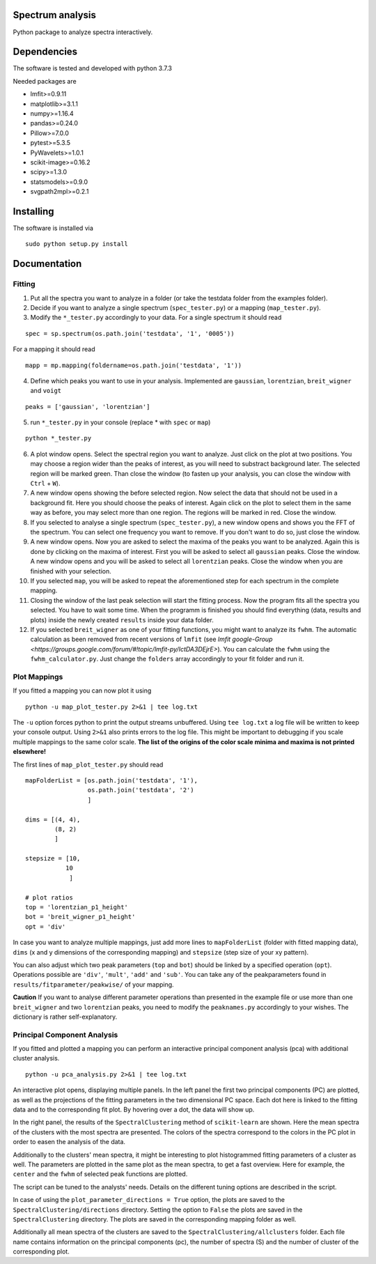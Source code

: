 ==========
Spectrum analysis
==========

Python package to analyze spectra interactively.

==========
Dependencies
==========

The software is tested and developed with python 3.7.3

Needed packages are

* lmfit>=0.9.11
* matplotlib>=3.1.1
* numpy>=1.16.4
* pandas>=0.24.0
* Pillow>=7.0.0
* pytest>=5.3.5
* PyWavelets>=1.0.1
* scikit-image>=0.16.2
* scipy>=1.3.0
* statsmodels>=0.9.0
* svgpath2mpl>=0.2.1

==========
Installing
==========

The software is installed via
::
  sudo python setup.py install

==========
Documentation
==========
Fitting
----------
1. Put all the spectra you want to analyze in a folder (or take the testdata
   folder from the examples folder).

2. Decide if you want to analyze a single spectrum (``spec_tester.py``) or a
   mapping (``map_tester.py``).

3. Modify the ``*_tester.py`` accordingly to your data.
   For a single spectrum it should read

::

  spec = sp.spectrum(os.path.join('testdata', '1', '0005'))

|   For a mapping it should read
::

  mapp = mp.mapping(foldername=os.path.join('testdata', '1'))

4. Define which peaks you want to use in your analysis.
   Implemented are ``gaussian``, ``lorentzian``, ``breit_wigner`` and
   ``voigt``

::

  peaks = ['gaussian', 'lorentzian']

5. run ``*_tester.py`` in your console (replace * with ``spec`` or ``map``)

::

  python *_tester.py

6. A plot window opens. Select the spectral region you want to analyze.
   Just click on the plot at two positions. You may choose a region wider than
   the peaks of interest, as you will need to substract background later.
   The selected region will be marked green. Than close the window (to fasten
   up your analysis, you can close the window with ``Ctrl`` + ``W``).

7. A new window opens showing the before selected region. Now select the data
   that should not be used in a background fit. Here you should choose the
   peaks of interest. Again click on the plot to select them in the same way
   as before, you may select more than one region. The regions will be marked
   in red. Close the window.

8. If you selected to analyse a single spectrum (``spec_tester.py``),
   a new window opens and shows you the FFT of the spectrum.
   You can select one frequency you want to remove. If you don't want to do so,
   just close the window.

9. A new window opens. Now you are asked to select the maxima of the peaks you
   want to be analyzed. Again this is done by clicking on the maxima of
   interest. First you will be asked to select all ``gaussian`` peaks.
   Close the window. A new window opens and you will be asked to select all
   ``lorentzian`` peaks. Close the window when you are finished with your
   selection.

10. If you selected ``map``, you will be asked to repeat the aforementioned step
    for each spectrum in the complete mapping.

11. Closing the window of the last peak selection will start the fitting
    process. Now the program fits all the spectra you selected.
    You have to wait some time. When the programm is finished you should find
    everything (data, results and plots) inside the newly created ``results``
    inside your data folder.

12. If you selected ``breit_wigner`` as one of your fitting functions, you
    might want to analyze its ``fwhm``. The automatic calculation as been
    removed     from recent versions of ``lmfit`` (see `lmfit google-Group
    <https://groups.google.com/forum/#!topic/lmfit-py/IctDA3DEjrE>`).
    You can calculate the ``fwhm`` using the ``fwhm_calculator.py``. Just
    change the ``folders`` array accordingly to your fit folder and run it.

Plot Mappings
----------

If you fitted a mapping you can now plot it using

::

  python -u map_plot_tester.py 2>&1 | tee log.txt

The ``-u`` option forces python to print the output streams unbuffered.
Using ``tee log.txt`` a log file will be written to keep your console output.
Using ``2>&1`` also prints errors to the log file.
This might be important to debugging if you scale multiple mappings to
the same color scale. **The list of the origins of the color scale minima and
maxima is not printed elsewhere!**


The first lines of ``map_plot_tester.py`` should read

::

  mapFolderList = [os.path.join('testdata', '1'),
                   os.path.join('testdata', '2')
                   ]

  dims = [(4, 4),
          (8, 2)
          ]

  stepsize = [10,
             10
              ]

  # plot ratios
  top = 'lorentzian_p1_height'
  bot = 'breit_wigner_p1_height'
  opt = 'div'

In case you want to analyze multiple mappings, just add more lines to
``mapFolderList`` (folder with fitted mapping data), ``dims`` (x and y
dimensions of the corresponding mapping) and ``stepsize`` (step size of
your xy pattern).

You can also adjust which two peak parameters (``top`` and ``bot``) should
be linked by a specified operation (``opt``). Operations possible are
``'div'``, ``'mult'``, ``'add'`` and ``'sub'``. You can take any of the
peakparameters found in ``results/fitparameter/peakwise/`` of your mapping.

**Caution**
If you want to analyse different parameter operations than presented in the
example file or use more than one ``breit_wigner`` and two ``lorentzian``
peaks, you need to modify the ``peaknames.py`` accordingly to your wishes.
The dictionary is rather self-explanatory.

Principal Component Analysis
----------

If you fitted and plotted a mapping you can perform an interactive principal
component analysis (pca) with additional cluster analysis.

::

  python -u pca_analysis.py 2>&1 | tee log.txt

An interactive plot opens, displaying multiple panels.
In the left panel the first two principal components (PC) are plotted, as well
as the projections of the fitting parameters in the two dimensional PC space.
Each dot here is linked to the fitting data and to the corresponding fit plot.
By hovering over a dot, the data will show up.

In the right panel, the results of the ``SpectralClustering`` method of
``scikit-learn`` are shown.
Here the mean spectra of the clusters with the most spectra are presented.
The colors of the spectra correspond to the colors in the PC plot in order to
easen the analysis of the data.

Additionally to the clusters' mean spectra, it might be interesting to
plot histogrammed fitting parameters of a cluster as well. The parameters are
plotted in the same plot as the mean spectra, to get a fast overview.
Here for example, the ``center`` and the ``fwhm`` of selected peak functions
are plotted.

The script can be tuned to the analysts' needs. Details on the different
tuning options are described in the script.

In case of using the ``plot_parameter_directions = True`` option, the plots
are saved to the ``SpectralClustering/directions`` directory. Setting the
option to ``False`` the plots are saved in the ``SpectralClustering`` directory.
The plots are saved in the corresponding mapping folder as well.

Additionally all mean spectra of the clusters are saved to the
``SpectralClustering/allclusters`` folder. Each file name contains information
on the principal components (pc), the number of spectra (S) and the number of
cluster of the corresponding plot.
